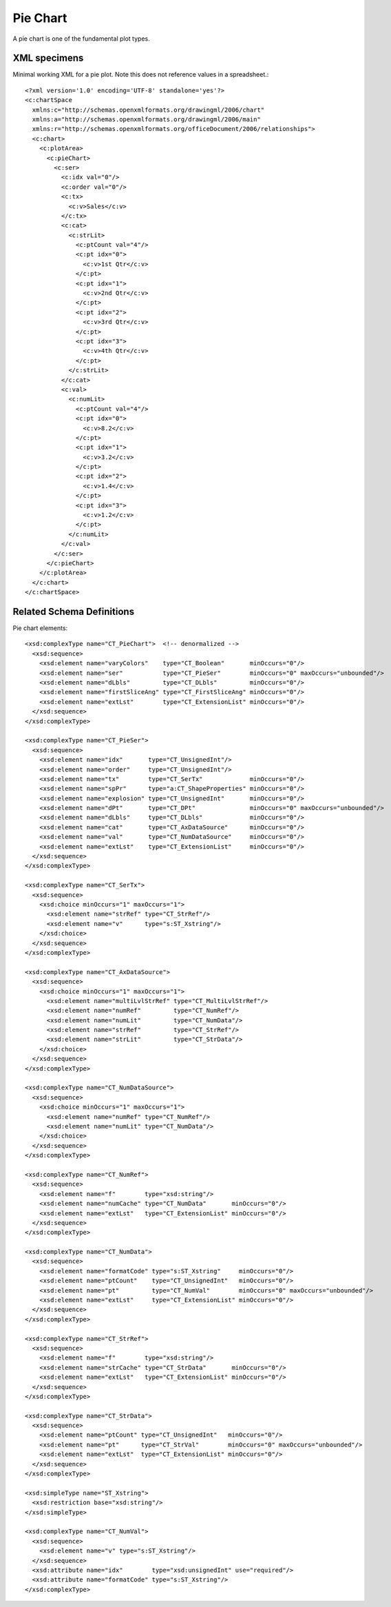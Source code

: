 
Pie Chart
=========

A pie chart is one of the fundamental plot types.


XML specimens
-------------

.. highlight:: xml

Minimal working XML for a pie plot. Note this does not reference values in a
spreadsheet.::

  <?xml version='1.0' encoding='UTF-8' standalone='yes'?>
  <c:chartSpace
    xmlns:c="http://schemas.openxmlformats.org/drawingml/2006/chart"
    xmlns:a="http://schemas.openxmlformats.org/drawingml/2006/main"
    xmlns:r="http://schemas.openxmlformats.org/officeDocument/2006/relationships">
    <c:chart>
      <c:plotArea>
        <c:pieChart>
          <c:ser>
            <c:idx val="0"/>
            <c:order val="0"/>
            <c:tx>
              <c:v>Sales</c:v>
            </c:tx>
            <c:cat>
              <c:strLit>
                <c:ptCount val="4"/>
                <c:pt idx="0">
                  <c:v>1st Qtr</c:v>
                </c:pt>
                <c:pt idx="1">
                  <c:v>2nd Qtr</c:v>
                </c:pt>
                <c:pt idx="2">
                  <c:v>3rd Qtr</c:v>
                </c:pt>
                <c:pt idx="3">
                  <c:v>4th Qtr</c:v>
                </c:pt>
              </c:strLit>
            </c:cat>
            <c:val>
              <c:numLit>
                <c:ptCount val="4"/>
                <c:pt idx="0">
                  <c:v>8.2</c:v>
                </c:pt>
                <c:pt idx="1">
                  <c:v>3.2</c:v>
                </c:pt>
                <c:pt idx="2">
                  <c:v>1.4</c:v>
                </c:pt>
                <c:pt idx="3">
                  <c:v>1.2</c:v>
                </c:pt>
              </c:numLit>
            </c:val>
          </c:ser>
        </c:pieChart>
      </c:plotArea>
    </c:chart>
  </c:chartSpace>


Related Schema Definitions
--------------------------

.. highlight:: xml

Pie chart elements::

  <xsd:complexType name="CT_PieChart">  <!-- denormalized -->
    <xsd:sequence>
      <xsd:element name="varyColors"    type="CT_Boolean"       minOccurs="0"/>
      <xsd:element name="ser"           type="CT_PieSer"        minOccurs="0" maxOccurs="unbounded"/>
      <xsd:element name="dLbls"         type="CT_DLbls"         minOccurs="0"/>
      <xsd:element name="firstSliceAng" type="CT_FirstSliceAng" minOccurs="0"/>
      <xsd:element name="extLst"        type="CT_ExtensionList" minOccurs="0"/>
    </xsd:sequence>
  </xsd:complexType>

  <xsd:complexType name="CT_PieSer">
    <xsd:sequence>
      <xsd:element name="idx"       type="CT_UnsignedInt"/>
      <xsd:element name="order"     type="CT_UnsignedInt"/>
      <xsd:element name="tx"        type="CT_SerTx"             minOccurs="0"/>
      <xsd:element name="spPr"      type="a:CT_ShapeProperties" minOccurs="0"/>
      <xsd:element name="explosion" type="CT_UnsignedInt"       minOccurs="0"/>
      <xsd:element name="dPt"       type="CT_DPt"               minOccurs="0" maxOccurs="unbounded"/>
      <xsd:element name="dLbls"     type="CT_DLbls"             minOccurs="0"/>
      <xsd:element name="cat"       type="CT_AxDataSource"      minOccurs="0"/>
      <xsd:element name="val"       type="CT_NumDataSource"     minOccurs="0"/>
      <xsd:element name="extLst"    type="CT_ExtensionList"     minOccurs="0"/>
    </xsd:sequence>
  </xsd:complexType>

  <xsd:complexType name="CT_SerTx">
    <xsd:sequence>
      <xsd:choice minOccurs="1" maxOccurs="1">
        <xsd:element name="strRef" type="CT_StrRef"/>
        <xsd:element name="v"      type="s:ST_Xstring"/>
      </xsd:choice>
    </xsd:sequence>
  </xsd:complexType>

  <xsd:complexType name="CT_AxDataSource">
    <xsd:sequence>
      <xsd:choice minOccurs="1" maxOccurs="1">
        <xsd:element name="multiLvlStrRef" type="CT_MultiLvlStrRef"/>
        <xsd:element name="numRef"         type="CT_NumRef"/>
        <xsd:element name="numLit"         type="CT_NumData"/>
        <xsd:element name="strRef"         type="CT_StrRef"/>
        <xsd:element name="strLit"         type="CT_StrData"/>
      </xsd:choice>
    </xsd:sequence>
  </xsd:complexType>

  <xsd:complexType name="CT_NumDataSource">
    <xsd:sequence>
      <xsd:choice minOccurs="1" maxOccurs="1">
        <xsd:element name="numRef" type="CT_NumRef"/>
        <xsd:element name="numLit" type="CT_NumData"/>
      </xsd:choice>
    </xsd:sequence>
  </xsd:complexType>

  <xsd:complexType name="CT_NumRef">
    <xsd:sequence>
      <xsd:element name="f"        type="xsd:string"/>
      <xsd:element name="numCache" type="CT_NumData"       minOccurs="0"/>
      <xsd:element name="extLst"   type="CT_ExtensionList" minOccurs="0"/>
    </xsd:sequence>
  </xsd:complexType>

  <xsd:complexType name="CT_NumData">
    <xsd:sequence>
      <xsd:element name="formatCode" type="s:ST_Xstring"     minOccurs="0"/>
      <xsd:element name="ptCount"    type="CT_UnsignedInt"   minOccurs="0"/>
      <xsd:element name="pt"         type="CT_NumVal"        minOccurs="0" maxOccurs="unbounded"/>
      <xsd:element name="extLst"     type="CT_ExtensionList" minOccurs="0"/>
    </xsd:sequence>
  </xsd:complexType>

  <xsd:complexType name="CT_StrRef">
    <xsd:sequence>
      <xsd:element name="f"        type="xsd:string"/>
      <xsd:element name="strCache" type="CT_StrData"       minOccurs="0"/>
      <xsd:element name="extLst"   type="CT_ExtensionList" minOccurs="0"/>
    </xsd:sequence>
  </xsd:complexType>

  <xsd:complexType name="CT_StrData">
    <xsd:sequence>
      <xsd:element name="ptCount" type="CT_UnsignedInt"   minOccurs="0"/>
      <xsd:element name="pt"      type="CT_StrVal"        minOccurs="0" maxOccurs="unbounded"/>
      <xsd:element name="extLst"  type="CT_ExtensionList" minOccurs="0"/>
    </xsd:sequence>
  </xsd:complexType>

  <xsd:simpleType name="ST_Xstring">
    <xsd:restriction base="xsd:string"/>
  </xsd:simpleType>

  <xsd:complexType name="CT_NumVal">
    <xsd:sequence>
      <xsd:element name="v" type="s:ST_Xstring"/>
    </xsd:sequence>
    <xsd:attribute name="idx"        type="xsd:unsignedInt" use="required"/>
    <xsd:attribute name="formatCode" type="s:ST_Xstring"/>
  </xsd:complexType>
